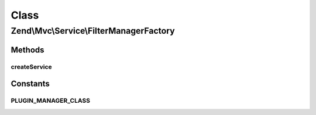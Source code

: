 .. Mvc/Service/FilterManagerFactory.php generated using docpx on 01/30/13 03:02pm


Class
*****

Zend\\Mvc\\Service\\FilterManagerFactory
========================================

Methods
-------

createService
+++++++++++++

.. function:: createService()


    Create and return the filter plugin manager

    :param ServiceLocatorInterface: 

    :rtype: FilterPluginManager 





Constants
---------

PLUGIN_MANAGER_CLASS
++++++++++++++++++++


